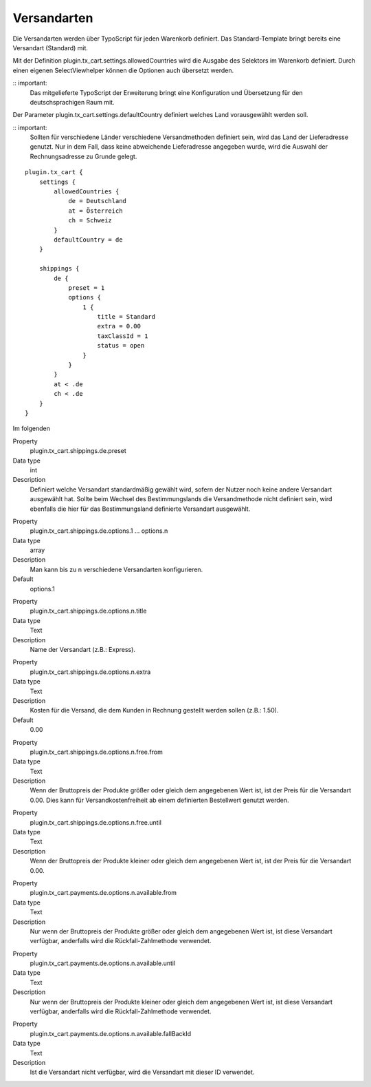 .. ==================================================
.. FOR YOUR INFORMATION
.. --------------------------------------------------
.. -*- coding: utf-8 -*- with BOM.

Versandarten
============

Die Versandarten werden über TypoScript für jeden Warenkorb definiert. Das Standard-Template bringt bereits eine Versandart (Standard) mit.

Mit der Definition plugin.tx_cart.settings.allowedCountries wird die Ausgabe des Selektors im Warenkorb definiert. Durch einen eigenen SelectViewhelper können die Optionen auch übersetzt werden.

:: important:
   Das mitgelieferte TypoScript der Erweiterung bringt eine Konfiguration und Übersetzung für den deutschsprachigen Raum mit.

Der Parameter plugin.tx_cart.settings.defaultCountry definiert welches Land vorausgewählt werden soll.

:: important:
   Sollten für verschiedene Länder verschiedene Versandmethoden definiert sein, wird das Land der Lieferadresse genutzt. Nur in dem Fall, dass keine abweichende Lieferadresse angegeben wurde, wird die Auswahl der Rechnungsadresse zu Grunde gelegt.

::

   plugin.tx_cart {
       settings {
           allowedCountries {
               de = Deutschland
               at = Österreich
               ch = Schweiz
           }
           defaultCountry = de
       }

       shippings {
           de {
               preset = 1
               options {
                   1 {
                       title = Standard
                       extra = 0.00
                       taxClassId = 1
                       status = open
                   }
               }
           }
           at < .de
           ch < .de
       }
   }


Im folgenden

.. container:: table-row

   Property
      plugin.tx_cart.shippings.de.preset
   Data type
      int
   Description
      Definiert welche Versandart standardmäßig gewählt wird, sofern der Nutzer noch keine andere Versandart ausgewählt hat.
      Sollte beim Wechsel des Bestimmungslands die Versandmethode nicht definiert sein, wird ebenfalls die hier für das Bestimmungsland definierte Versandart ausgewählt.

.. container:: table-row

   Property
      plugin.tx_cart.shippings.de.options.1 … options.n
   Data type
      array
   Description
      Man kann bis zu n verschiedene Versandarten konfigurieren.
   Default
      options.1

.. container:: table-row

   Property
      plugin.tx_cart.shippings.de.options.n.title
   Data type
      Text
   Description
      Name der Versandart (z.B.: Express).

.. container:: table-row

   Property
      plugin.tx_cart.shippings.de.options.n.extra
   Data type
      Text
   Description
      Kosten für die Versand, die dem Kunden in Rechnung gestellt werden sollen (z.B.: 1.50).
   Default
      0.00

.. container:: table-row

   Property
      plugin.tx_cart.shippings.de.options.n.free.from
   Data type
      Text
   Description
      Wenn der Bruttopreis der Produkte größer oder gleich dem angegebenen Wert ist, ist der Preis für die Versandart 0.00.
      Dies kann für Versandkostenfreiheit ab einem definierten Bestellwert genutzt werden.

.. container:: table-row

   Property
      plugin.tx_cart.shippings.de.options.n.free.until
   Data type
      Text
   Description
      Wenn der Bruttopreis der Produkte kleiner oder gleich dem angegebenen Wert ist, ist der Preis für die Versandart 0.00.

.. container:: table-row

   Property
      plugin.tx_cart.payments.de.options.n.available.from
   Data type
      Text
   Description
      Nur wenn der Bruttopreis der Produkte größer oder gleich dem angegebenen Wert ist, ist diese Versandart verfügbar,
      anderfalls wird die Rückfall-Zahlmethode verwendet.

.. container:: table-row

   Property
      plugin.tx_cart.payments.de.options.n.available.until
   Data type
      Text
   Description
      Nur wenn der Bruttopreis der Produkte kleiner oder gleich dem angegebenen Wert ist, ist diese Versandart verfügbar,
      anderfalls wird die Rückfall-Zahlmethode verwendet.

.. container:: table-row

   Property
      plugin.tx_cart.payments.de.options.n.available.fallBackId
   Data type
      Text
   Description
      Ist die Versandart nicht verfügbar, wird die Versandart mit dieser ID verwendet.
